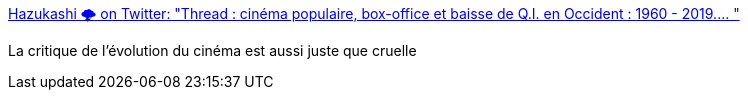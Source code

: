 :jbake-type: post
:jbake-status: published
:jbake-title: Hazukashi 🌩 on Twitter: "Thread : cinéma populaire, box-office et baisse de Q.I. en Occident : 1960 - 2019.… "
:jbake-tags: cinéma,culture,science-fiction,_mois_mai,_année_2019
:jbake-date: 2019-05-16
:jbake-depth: ../
:jbake-uri: shaarli/1558020952000.adoc
:jbake-source: https://nicolas-delsaux.hd.free.fr/Shaarli?searchterm=https%3A%2F%2Ftwitter.com%2FHazukashi1%2Fstatus%2F1128559684368183298&searchtags=cin%C3%A9ma+culture+science-fiction+_mois_mai+_ann%C3%A9e_2019
:jbake-style: shaarli

https://twitter.com/Hazukashi1/status/1128559684368183298[Hazukashi 🌩 on Twitter: "Thread : cinéma populaire, box-office et baisse de Q.I. en Occident : 1960 - 2019.… "]

La critique de l'évolution du cinéma est aussi juste que cruelle

